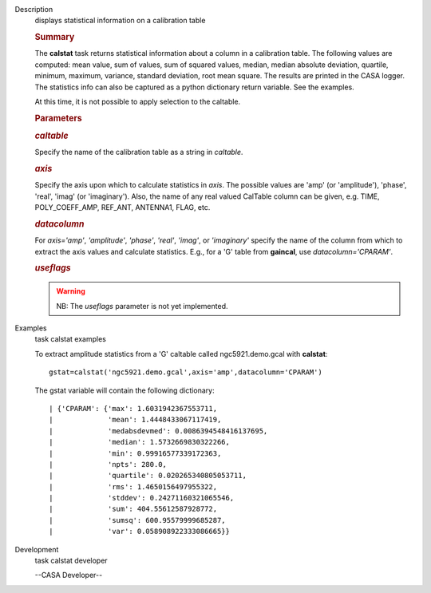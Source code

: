 

.. _Description:

Description
   displays statistical information on a calibration table
   
   .. rubric:: Summary
      
   
   The **calstat** task returns statistical information about a
   column in a calibration table. The following values are computed:
   mean value, sum of values, sum of squared values, median, median
   absolute deviation, quartile, minimum, maximum, variance, standard
   deviation, root mean square. The results are printed in the CASA
   logger. The statistics info can also be captured as a python
   dictionary return variable. See the examples.
   
   At this time, it is not possible to apply selection to the
   caltable.
   
    
   
   .. rubric:: Parameters
      
   
   .. rubric:: *caltable*
      
   
   Specify the name of the calibration table as a string in
   *caltable*.
   
   .. rubric:: *axis*
      
   
   Specify the axis upon which to calculate statistics in *axis*. The
   possible values are 'amp' (or 'amplitude'), 'phase', 'real',
   'imag' (or 'imaginary'). Also, the name of any real valued
   CalTable column can be given, e.g. TIME, POLY_COEFF_AMP, REF_ANT,
   ANTENNA1, FLAG, etc.
   
   .. rubric:: *datacolumn*
      
   
   For *axis='amp'*, *'amplitude'*, *'phase'*, *'real'*, *'imag'*, or
   *'imaginary'* specify the name of the column from which to extract
   the axis values and calculate statistics. E.g., for a 'G' table
   from **gaincal**, use *datacolumn='CPARAM'*.
   
   .. rubric:: *useflags*
      
   
   .. warning:: NB: The *useflags* parameter is not yet implemented.
   

.. _Examples:

Examples
   task calstat examples
   
   To extract amplitude statistics from a 'G' caltable called
   ngc5921.demo.gcal with **calstat**:
   
   ::
   
      gstat=calstat('ngc5921.demo.gcal',axis='amp',datacolumn='CPARAM')
   
   The gstat variable will contain the following dictionary:
   
   ::
   
      | {'CPARAM': {'max': 1.6031942367553711,
      |             'mean': 1.4448433067117419,
      |             'medabsdevmed': 0.0086394548416137695,
      |             'median': 1.5732669830322266,
      |             'min': 0.99916577339172363,
      |             'npts': 280.0,
      |             'quartile': 0.020265340805053711,
      |             'rms': 1.4650156497955322,
      |             'stddev': 0.24271160321065546,
      |             'sum': 404.55612587928772,
      |             'sumsq': 600.95579999685287,
      |             'var': 0.058908922333086665}}
   

.. _Development:

Development
   task calstat developer
   
   --CASA Developer--
   
   